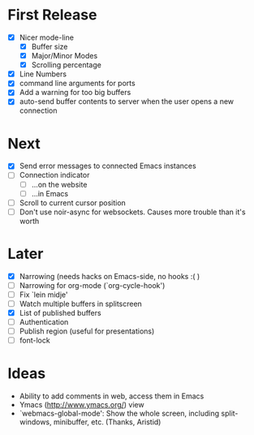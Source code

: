 * First Release
  - [X] Nicer mode-line
    - [X] Buffer size
    - [X] Major/Minor Modes
    - [X] Scrolling percentage
  - [X] Line Numbers
  - [X] command line arguments for ports
  - [X] Add a warning for too big buffers
  - [X] auto-send buffer contents to server when the user opens a new connection

* Next
- [X] Send error messages to connected Emacs instances
- [ ] Connection indicator
  - [ ] ...on the website
  - [ ] ...in Emacs
- [ ] Scroll to current cursor position
- [ ] Don't use noir-async for websockets. Causes more trouble than it's worth

* Later
  - [X] Narrowing (needs hacks on Emacs-side, no hooks :( )
  - [ ] Narrowing for org-mode (`org-cycle-hook')
  - [ ] Fix `lein midje'
  - [ ] Watch multiple buffers in splitscreen
  - [X] List of published buffers
  - [ ] Authentication
  - [ ] Publish region (useful for presentations)
  - [ ] font-lock

* Ideas
  - Ability to add comments in web, access them in Emacs
  - Ymacs (http://www.ymacs.org/) view
  - `webmacs-global-mode': Show the whole screen, including split-windows, minibuffer, etc. (Thanks, Aristid)
